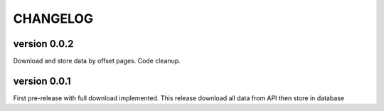 CHANGELOG
=========

version 0.0.2
+++++++++++++

Download and store data by offset pages.
Code cleanup.


version 0.0.1
+++++++++++++

First pre-release with full download implemented.
This release download all data from API then store in database

